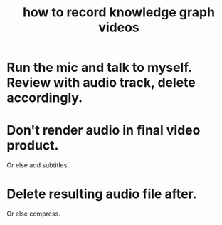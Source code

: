 :PROPERTIES:
:ID:       92293ba8-f8eb-484d-9fcd-021380aef200
:END:
#+title: how to record knowledge graph videos
* Run the mic and talk to myself. Review with audio track, delete accordingly.
* Don't render audio in final video product.
  Or else add subtitles.
* Delete resulting audio file after.
  Or else compress.
